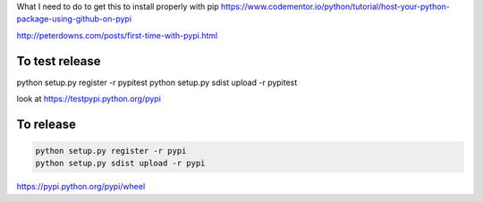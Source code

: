 
What I need to do to get this to install properly with pip
https://www.codementor.io/python/tutorial/host-your-python-package-using-github-on-pypi

http://peterdowns.com/posts/first-time-with-pypi.html

To test release
--------------------
python setup.py register -r pypitest
python setup.py sdist upload -r pypitest

look at https://testpypi.python.org/pypi

To release
----------------

.. code-block:: python

  python setup.py register -r pypi
  python setup.py sdist upload -r pypi


https://pypi.python.org/pypi/wheel
